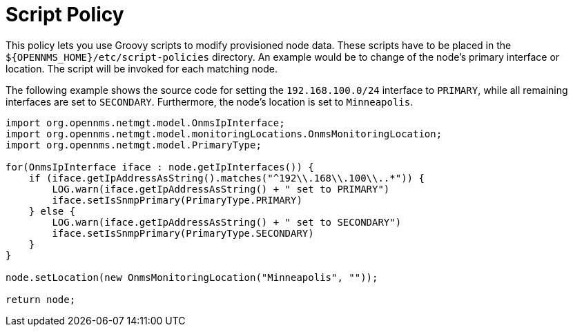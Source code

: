 
= Script Policy

This policy lets you use Groovy scripts to modify provisioned node data.
These scripts have to be placed in the `$\{OPENNMS_HOME}/etc/script-policies` directory.
An example would be to change of the node's primary interface or location.
The script will be invoked for each matching node.

The following example shows the source code for setting the `192.168.100.0/24` interface to `PRIMARY`, while all remaining interfaces are set to `SECONDARY`.
Furthermore, the node's location is set to `Minneapolis`.

[source, groovy]
----
import org.opennms.netmgt.model.OnmsIpInterface;
import org.opennms.netmgt.model.monitoringLocations.OnmsMonitoringLocation;
import org.opennms.netmgt.model.PrimaryType;

for(OnmsIpInterface iface : node.getIpInterfaces()) {
    if (iface.getIpAddressAsString().matches("^192\\.168\\.100\\..*")) {
        LOG.warn(iface.getIpAddressAsString() + " set to PRIMARY")
        iface.setIsSnmpPrimary(PrimaryType.PRIMARY)
    } else {
        LOG.warn(iface.getIpAddressAsString() + " set to SECONDARY")
        iface.setIsSnmpPrimary(PrimaryType.SECONDARY)
    }
}

node.setLocation(new OnmsMonitoringLocation("Minneapolis", ""));

return node;
----
